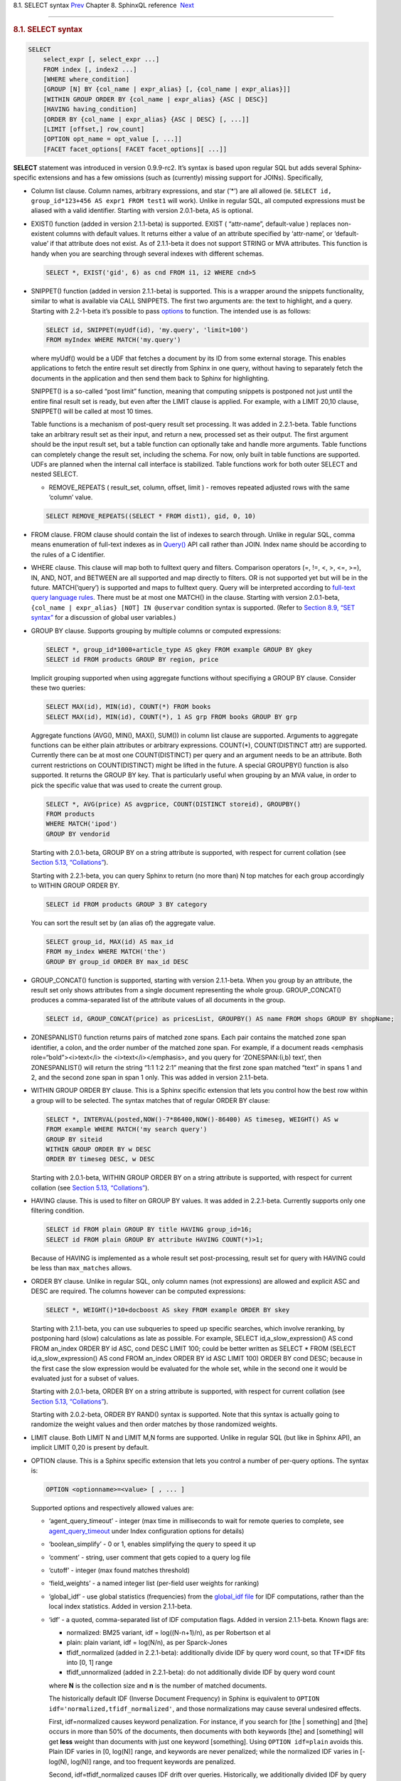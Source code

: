 .. raw:: html

   <div class="navheader">

8.1. SELECT syntax
`Prev <sphinxql-reference.html>`__ 
Chapter 8. SphinxQL reference
 `Next <sphinxql-select-sysvar.html>`__

--------------

.. raw:: html

   </div>

.. raw:: html

   <div class="sect1">

.. raw:: html

   <div class="titlepage">

.. raw:: html

   <div>

.. raw:: html

   <div>

.. rubric:: 8.1. SELECT syntax
   :name: select-syntax
   :class: title

.. raw:: html

   </div>

.. raw:: html

   </div>

.. raw:: html

   </div>

.. code:: programlisting

    SELECT
        select_expr [, select_expr ...]
        FROM index [, index2 ...]
        [WHERE where_condition]
        [GROUP [N] BY {col_name | expr_alias} [, {col_name | expr_alias}]]
        [WITHIN GROUP ORDER BY {col_name | expr_alias} {ASC | DESC}]
        [HAVING having_condition]
        [ORDER BY {col_name | expr_alias} {ASC | DESC} [, ...]]
        [LIMIT [offset,] row_count]
        [OPTION opt_name = opt_value [, ...]]
        [FACET facet_options[ FACET facet_options][ ...]]

**SELECT** statement was introduced in version 0.9.9-rc2. It’s syntax is
based upon regular SQL but adds several Sphinx-specific extensions and
has a few omissions (such as (currently) missing support for JOINs).
Specifically,

.. raw:: html

   <div class="itemizedlist">

-  Column list clause. Column names, arbitrary expressions, and star
   (’\*’) are all allowed (ie.
   ``SELECT id, group_id*123+456 AS expr1 FROM test1`` will work).
   Unlike in regular SQL, all computed expressions must be aliased with
   a valid identifier. Starting with version 2.0.1-beta, ``AS`` is
   optional.

-  EXIST() function (added in version 2.1.1-beta) is supported. EXIST (
   “attr-name”, default-value ) replaces non-existent columns with
   default values. It returns either a value of an attribute specified
   by ‘attr-name’, or ‘default-value’ if that attribute does not exist.
   As of 2.1.1-beta it does not support STRING or MVA attributes. This
   function is handy when you are searching through several indexes with
   different schemas.

   .. code:: programlisting

       SELECT *, EXIST('gid', 6) as cnd FROM i1, i2 WHERE cnd>5

-  SNIPPET() function (added in version 2.1.1-beta) is supported. This
   is a wrapper around the snippets functionality, similar to what is
   available via CALL SNIPPETS. The first two arguments are: the text to
   highlight, and a query. Starting with 2.2-1-beta it’s possible to
   pass `options <api-func-buildexcerpts.html>`__ to function. The
   intended use is as follows:

   .. code:: programlisting

       SELECT id, SNIPPET(myUdf(id), 'my.query', 'limit=100')
       FROM myIndex WHERE MATCH('my.query')

   where myUdf() would be a UDF that fetches a document by its ID from
   some external storage. This enables applications to fetch the entire
   result set directly from Sphinx in one query, without having to
   separately fetch the documents in the application and then send them
   back to Sphinx for highlighting.

   SNIPPET() is a so-called “post limit” function, meaning that
   computing snippets is postponed not just until the entire final
   result set is ready, but even after the LIMIT clause is applied. For
   example, with a LIMIT 20,10 clause, SNIPPET() will be called at most
   10 times.

   Table functions is a mechanism of post-query result set processing.
   It was added in 2.2.1-beta. Table functions take an arbitrary result
   set as their input, and return a new, processed set as their output.
   The first argument should be the input result set, but a table
   function can optionally take and handle more arguments. Table
   functions can completely change the result set, including the schema.
   For now, only built in table functions are supported. UDFs are
   planned when the internal call interface is stabilized. Table
   functions work for both outer SELECT and nested SELECT.

   .. raw:: html

      <div class="itemizedlist">

   -  REMOVE\_REPEATS ( result\_set, column, offset, limit ) - removes
      repeated adjusted rows with the same ‘column’ value.

   .. raw:: html

      </div>

   .. code:: programlisting

       SELECT REMOVE_REPEATS((SELECT * FROM dist1), gid, 0, 10)

-  FROM clause. FROM clause should contain the list of indexes to search
   through. Unlike in regular SQL, comma means enumeration of full-text
   indexes as in `Query() <api-func-query.html>`__ API call rather than
   JOIN. Index name should be according to the rules of a C identifier.

-  WHERE clause. This clause will map both to fulltext query and
   filters. Comparison operators (=, !=, <, >, <=, >=), IN, AND, NOT,
   and BETWEEN are all supported and map directly to filters. OR is not
   supported yet but will be in the future. MATCH(’query’) is supported
   and maps to fulltext query. Query will be interpreted according to
   `full-text query language rules <extended-syntax.html>`__. There must
   be at most one MATCH() in the clause. Starting with version
   2.0.1-beta, ``{col_name | expr_alias} [NOT] IN @uservar`` condition
   syntax is supported. (Refer to `Section 8.9, “SET
   syntax” <sphinxql-set.html>`__ for a discussion of global user
   variables.)

-  GROUP BY clause. Supports grouping by multiple columns or computed
   expressions:

   .. code:: programlisting

       SELECT *, group_id*1000+article_type AS gkey FROM example GROUP BY gkey
       SELECT id FROM products GROUP BY region, price

   Implicit grouping supported when using aggregate functions without
   specifiying a GROUP BY clause. Consider these two queries:

   .. code:: programlisting

       SELECT MAX(id), MIN(id), COUNT(*) FROM books
       SELECT MAX(id), MIN(id), COUNT(*), 1 AS grp FROM books GROUP BY grp

   Aggregate functions (AVG(), MIN(), MAX(), SUM()) in column list
   clause are supported. Arguments to aggregate functions can be either
   plain attributes or arbitrary expressions. COUNT(\*), COUNT(DISTINCT
   attr) are supported. Currently there can be at most one
   COUNT(DISTINCT) per query and an argument needs to be an attribute.
   Both current restrictions on COUNT(DISTINCT) might be lifted in the
   future. A special GROUPBY() function is also supported. It returns
   the GROUP BY key. That is particularly useful when grouping by an MVA
   value, in order to pick the specific value that was used to create
   the current group.

   .. code:: programlisting

       SELECT *, AVG(price) AS avgprice, COUNT(DISTINCT storeid), GROUPBY()
       FROM products
       WHERE MATCH('ipod')
       GROUP BY vendorid

   Starting with 2.0.1-beta, GROUP BY on a string attribute is
   supported, with respect for current collation (see `Section 5.13,
   “Collations” <collations.html>`__).

   Starting with 2.2.1-beta, you can query Sphinx to return (no more
   than) N top matches for each group accordingly to WITHIN GROUP ORDER
   BY.

   .. code:: programlisting

       SELECT id FROM products GROUP 3 BY category

   You can sort the result set by (an alias of) the aggregate value.

   .. code:: programlisting

       SELECT group_id, MAX(id) AS max_id
       FROM my_index WHERE MATCH('the')
       GROUP BY group_id ORDER BY max_id DESC

-  GROUP\_CONCAT() function is supported, starting with version
   2.1.1-beta. When you group by an attribute, the result set only shows
   attributes from a single document representing the whole group.
   GROUP\_CONCAT() produces a comma-separated list of the attribute
   values of all documents in the group.

   .. code:: programlisting

       SELECT id, GROUP_CONCAT(price) as pricesList, GROUPBY() AS name FROM shops GROUP BY shopName;

-  ZONESPANLIST() function returns pairs of matched zone spans. Each
   pair contains the matched zone span identifier, a colon, and the
   order number of the matched zone span. For example, if a document
   reads <emphasis role=“bold”><i>text</i> the <i>text</i></emphasis>,
   and you query for ‘ZONESPAN:(i,b) text’, then ZONESPANLIST() will
   return the string “1:1 1:2 2:1” meaning that the first zone span
   matched “text” in spans 1 and 2, and the second zone span in span 1
   only. This was added in version 2.1.1-beta.

-  WITHIN GROUP ORDER BY clause. This is a Sphinx specific extension
   that lets you control how the best row within a group will to be
   selected. The syntax matches that of regular ORDER BY clause:

   .. code:: programlisting

       SELECT *, INTERVAL(posted,NOW()-7*86400,NOW()-86400) AS timeseg, WEIGHT() AS w
       FROM example WHERE MATCH('my search query')
       GROUP BY siteid
       WITHIN GROUP ORDER BY w DESC
       ORDER BY timeseg DESC, w DESC

   Starting with 2.0.1-beta, WITHIN GROUP ORDER BY on a string attribute
   is supported, with respect for current collation (see `Section 5.13,
   “Collations” <collations.html>`__).

-  HAVING clause. This is used to filter on GROUP BY values. It was
   added in 2.2.1-beta. Currently supports only one filtering condition.

   .. code:: programlisting

       SELECT id FROM plain GROUP BY title HAVING group_id=16;
       SELECT id FROM plain GROUP BY attribute HAVING COUNT(*)>1;

   Because of HAVING is implemented as a whole result set
   post-processing, result set for query with HAVING could be less than
   ``max_matches`` allows.

-  ORDER BY clause. Unlike in regular SQL, only column names (not
   expressions) are allowed and explicit ASC and DESC are required. The
   columns however can be computed expressions:

   .. code:: programlisting

       SELECT *, WEIGHT()*10+docboost AS skey FROM example ORDER BY skey

   Starting with 2.1.1-beta, you can use subqueries to speed up specific
   searches, which involve reranking, by postponing hard (slow)
   calculations as late as possible. For example, SELECT
   id,a\_slow\_expression() AS cond FROM an\_index ORDER BY id ASC, cond
   DESC LIMIT 100; could be better written as SELECT \* FROM (SELECT
   id,a\_slow\_expression() AS cond FROM an\_index ORDER BY id ASC LIMIT
   100) ORDER BY cond DESC; because in the first case the slow
   expression would be evaluated for the whole set, while in the second
   one it would be evaluated just for a subset of values.

   Starting with 2.0.1-beta, ORDER BY on a string attribute is
   supported, with respect for current collation (see `Section 5.13,
   “Collations” <collations.html>`__).

   Starting with 2.0.2-beta, ORDER BY RAND() syntax is supported. Note
   that this syntax is actually going to randomize the weight values and
   then order matches by those randomized weights.

-  LIMIT clause. Both LIMIT N and LIMIT M,N forms are supported. Unlike
   in regular SQL (but like in Sphinx API), an implicit LIMIT 0,20 is
   present by default.

-  OPTION clause. This is a Sphinx specific extension that lets you
   control a number of per-query options. The syntax is:

   .. code:: programlisting

       OPTION <optionname>=<value> [ , ... ]

   Supported options and respectively allowed values are:

   .. raw:: html

      <div class="itemizedlist">

   -  ‘agent\_query\_timeout’ - integer (max time in milliseconds to
      wait for remote queries to complete, see
      `agent\_query\_timeout <conf-agent-query-timeout.html>`__ under
      Index configuration options for details)

   -  ‘boolean\_simplify’ - 0 or 1, enables simplifying the query to
      speed it up

   -  ‘comment’ - string, user comment that gets copied to a query log
      file

   -  ‘cutoff’ - integer (max found matches threshold)

   -  ‘field\_weights’ - a named integer list (per-field user weights
      for ranking)

   -  ‘global\_idf’ - use global statistics (frequencies) from the
      `global\_idf file <conf-global-idf.html>`__ for IDF computations,
      rather than the local index statistics. Added in version
      2.1.1-beta.

   -  ‘idf’ - a quoted, comma-separated list of IDF computation flags.
      Added in version 2.1.1-beta. Known flags are:

      .. raw:: html

         <div class="itemizedlist">

      -  normalized: BM25 variant, idf = log((N-n+1)/n), as per
         Robertson et al

      -  plain: plain variant, idf = log(N/n), as per Sparck-Jones

      -  tfidf\_normalized (added in 2.2.1-beta): additionally divide
         IDF by query word count, so that TF\*IDF fits into [0, 1] range

      -  tfidf\_unnormalized (added in 2.2.1-beta): do not additionally
         divide IDF by query word count

      .. raw:: html

         </div>

      where **N** is the collection size and **n** is the number of
      matched documents.

      The historically default IDF (Inverse Document Frequency) in
      Sphinx is equivalent to
      ``OPTION idf='normalized,tfidf_normalized'``, and those
      normalizations may cause several undesired effects.

      First, idf=normalized causes keyword penalization. For instance,
      if you search for [the \| something] and [the] occurs in more than
      50% of the documents, then documents with both keywords [the] and
      [something] will get **less** weight than documents with just one
      keyword [something]. Using ``OPTION idf=plain`` avoids this. Plain
      IDF varies in [0, log(N)] range, and keywords are never penalized;
      while the normalized IDF varies in [-log(N), log(N)] range, and
      too frequent keywords are penalized.

      Second, idf=tfidf\_normalized causes IDF drift over queries.
      Historically, we additionally divided IDF by query keyword count,
      so that the entire sum(tf\*idf) over all keywords would still fit
      into [0,1] range. However, that means that queries [word1] and
      [word1 \| nonmatchingword2] would assign different weights to the
      exactly same result set, because the IDFs for both “word1” and
      “nonmatchingword2” would be divided by 2.
      ``OPTION idf=tfidf_unnormalized`` fixes that. Note that BM25,
      BM25A, BM25F() ranking factors will be scale accordingly once you
      disable this normalization.

      IDF flags can be mixed; ‘plain’ and ‘normalized’ are mutually
      exclusive; ‘tfidf\_unnormalized’ and ‘tfidf\_normalized’ are
      mutually exclusive; and unspecified flags in such a mutually
      exclusive group take their defaults. That means that
      ``OPTION idf=plain`` is equivalent to a complete
      ``OPTION idf='plain,tfidf_normalized'`` specification.

   -  local\_df (added in 2.2.1-beta): 0 or 1,automatically sum DFs over
      all the local parts of a distributed index, so that the IDF is
      consistent (and precise) over a locally sharded index.

   -  ‘index\_weights’ - a named integer list (per-index user weights
      for ranking)

   -  ‘max\_matches’ - integer (per-query max matches value)

      Maximum amount of matches that the daemon keeps in RAM for each
      index and can return to the client. Default is 1000.

      Introduced in order to control and limit RAM usage,
      ``max_matches`` setting defines how much matches will be kept in
      RAM while searching each index. Every match found will still be
      *processed*; but only best N of them will be kept in memory and
      return to the client in the end. Assume that the index contains
      2,000,000 matches for the query. You rarely (if ever) need to
      retrieve *all* of them. Rather, you need to scan all of them, but
      only choose “best” at most, say, 500 by some criteria (ie. sorted
      by relevance, or price, or anything else), and display those 500
      matches to the end user in pages of 20 to 100 matches. And
      tracking only the best 500 matches is much more RAM and CPU
      efficient than keeping all 2,000,000 matches, sorting them, and
      then discarding everything but the first 20 needed to display the
      search results page. ``max_matches`` controls N in that “best N”
      amount.

      This parameter noticeably affects per-query RAM and CPU usage.
      Values of 1,000 to 10,000 are generally fine, but higher limits
      must be used with care. Recklessly raising ``max_matches`` to
      1,000,000 means that ``searchd`` will have to allocate and
      initialize 1-million-entry matches buffer for *every* query. That
      will obviously increase per-query RAM usage, and in some cases can
      also noticeably impact performance.

   -  ‘max\_query\_time’ - integer (max search time threshold, msec)

   -  ‘max\_predicted\_time’ - integer (max predicted search time, see
      `Section 12.4.45,
      “predicted\_time\_costs” <conf-predicted-time-costs.html>`__)

   -  ‘ranker’ - any of ‘proximity\_bm25’, ‘bm25’, ‘none’, ‘wordcount’,
      ‘proximity’, ‘matchany’, ‘fieldmask’, ‘sph04’, ‘expr’, or ‘export’
      (refer to `Section 5.4, “Search results
      ranking” <weighting.html>`__ for more details on each ranker)

   -  ‘retry\_count’ - integer (distributed retries count)

   -  ‘retry\_delay’ - integer (distributed retry delay, msec)

   -  ‘reverse\_scan’ - 0 or 1, lets you control the order in which
      full-scan query processes the rows

   -  ‘sort\_method’ - ‘pq’ (priority queue, set by default) or
      ‘kbuffer’ (gives faster sorting for already pre-sorted data, e.g.
      index data sorted by id). The result set is in both cases the
      same; picking one option or the other may just improve (or
      worsen!) performance. This option was added in version 2.1.1-beta.

   -  ‘rand\_seed’ - lets you specify a specific integer seed value for
      an ``ORDER BY RAND()`` query, for example: … OPTION
      ``rand_seed=1234``. By default, a new and different seed value is
      autogenerated for every query.

   -  ‘low\_priority’ - runs the query with idle priority, introduced in
      2.3.2-beta.

   .. raw:: html

      </div>

   Example:

   .. code:: programlisting

       SELECT * FROM test WHERE MATCH('@title hello @body world')
       OPTION ranker=bm25, max_matches=3000,
           field_weights=(title=10, body=3), agent_query_timeout=10000

-  FACET clause. This Sphinx specific extension enables faceted search
   with subtree optimization. It is capable of returning multiple result
   sets with a single SQL statement, without the need for complicated
   `multi-queries <sphinxql-multi-queries.html>`__. FACET clauses should
   be written at the very end of SELECT statements with spaces between
   them.

   .. code:: programlisting

       FACET {expr_list} [BY {expr_list}] [ORDER BY {expr | FACET()} {ASC | DESC}] [LIMIT [offset,] count]
       SELECT * FROM test FACET brand_id FACET categories;
       SELECT * FROM test FACET brand_name BY brand_id ORDER BY brand_name ASC FACET property;

   Working example:

   .. code:: programlisting

       mysql> SELECT *, IN(brand_id,1,2,3,4) AS b FROM facetdemo WHERE MATCH('Product') AND b=1 LIMIT 0,10
       FACET brand_name, brand_id BY brand_id ORDER BY brand_id ASC
       FACET property ORDER BY COUNT(*) DESC
       FACET INTERVAL(price,200,400,600,800) ORDER BY FACET() ASC
       FACET categories ORDER BY FACET() ASC;
       +------+-------+----------+-------------------+-------------+----------+------------+------+
       | id   | price | brand_id | title             | brand_name  | property | categories | b    |
       +------+-------+----------+-------------------+-------------+----------+------------+------+
       |    1 |   668 |        3 | Product Four Six  | Brand Three | Three    | 11,12,13   |    1 |
       |    2 |   101 |        4 | Product Two Eight | Brand Four  | One      | 12,13,14   |    1 |
       |    8 |   750 |        3 | Product Ten Eight | Brand Three | Five     | 13         |    1 |
       |    9 |    49 |        1 | Product Ten Two   | Brand One   | Three    | 13,14,15   |    1 |
       |   13 |   613 |        1 | Product Six Two   | Brand One   | Eight    | 13         |    1 |
       |   20 |   985 |        2 | Product Two Six   | Brand Two   | Nine     | 10         |    1 |
       |   22 |   501 |        3 | Product Five Two  | Brand Three | Four     | 12,13,14   |    1 |
       |   23 |   765 |        1 | Product Six Seven | Brand One   | Nine     | 11,12      |    1 |
       |   28 |   992 |        1 | Product Six Eight | Brand One   | Two      | 12,13      |    1 |
       |   29 |   259 |        1 | Product Nine Ten  | Brand One   | Five     | 12,13,14   |    1 |
       +------+-------+----------+-------------------+-------------+----------+------------+------+
       +-------------+----------+----------+
       | brand_name  | brand_id | count(*) |
       +-------------+----------+----------+
       | Brand One   |        1 |     1012 |
       | Brand Two   |        2 |     1025 |
       | Brand Three |        3 |      994 |
       | Brand Four  |        4 |      973 |
       +-------------+----------+----------+
       +----------+----------+
       | property | count(*) |
       +----------+----------+
       | One      |      427 |
       | Five     |      420 |
       | Seven    |      420 |
       | Two      |      418 |
       | Three    |      407 |
       | Six      |      401 |
       | Nine     |      396 |
       | Eight    |      387 |
       | Four     |      371 |
       | Ten      |      357 |
       +----------+----------+
       +---------------------------------+----------+
       | interval(price,200,400,600,800) | count(*) |
       +---------------------------------+----------+
       |                               0 |      799 |
       |                               1 |      795 |
       |                               2 |      757 |
       |                               3 |      833 |
       |                               4 |      820 |
       +---------------------------------+----------+
       +------------+----------+
       | categories | count(*) |
       +------------+----------+
       |         10 |      961 |
       |         11 |     1653 |
       |         12 |     1998 |
       |         13 |     2090 |
       |         14 |     1058 |
       |         15 |      347 |
       +------------+----------+

-  subselects, starting with 2.2.1-beta, in format SELECT \* FROM
   (SELECT … ORDER BY cond1 LIMIT X) ORDER BY cond2 LIMIT Y. The outer
   select allows only ORDER BY and LIMIT clauses. See
   http://sphinxsearch.com/blog/2013/05/14/subselects/ for more details.

.. raw:: html

   </div>

.. raw:: html

   </div>

.. raw:: html

   <div class="navfooter">

--------------

+---------------------------------------+------------------------------------+-------------------------------------------+
| `Prev <sphinxql-reference.html>`__    | `Up <sphinxql-reference.html>`__   |  `Next <sphinxql-select-sysvar.html>`__   |
+---------------------------------------+------------------------------------+-------------------------------------------+
| Chapter 8. SphinxQL reference         | `Home <index.html>`__              |  8.2. SELECT @@system\_variable syntax    |
+---------------------------------------+------------------------------------+-------------------------------------------+

.. raw:: html

   </div>
